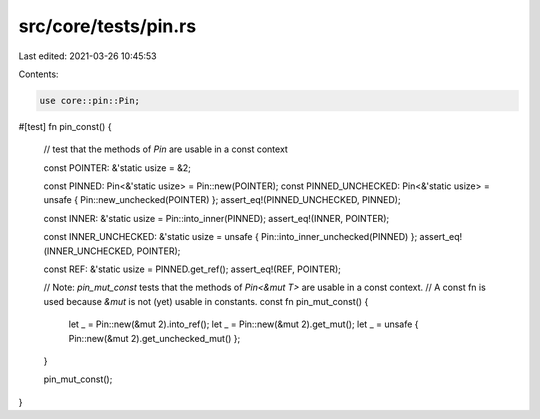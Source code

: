 src/core/tests/pin.rs
=====================

Last edited: 2021-03-26 10:45:53

Contents:

.. code-block:: rs

    use core::pin::Pin;

#[test]
fn pin_const() {
    // test that the methods of `Pin` are usable in a const context

    const POINTER: &'static usize = &2;

    const PINNED: Pin<&'static usize> = Pin::new(POINTER);
    const PINNED_UNCHECKED: Pin<&'static usize> = unsafe { Pin::new_unchecked(POINTER) };
    assert_eq!(PINNED_UNCHECKED, PINNED);

    const INNER: &'static usize = Pin::into_inner(PINNED);
    assert_eq!(INNER, POINTER);

    const INNER_UNCHECKED: &'static usize = unsafe { Pin::into_inner_unchecked(PINNED) };
    assert_eq!(INNER_UNCHECKED, POINTER);

    const REF: &'static usize = PINNED.get_ref();
    assert_eq!(REF, POINTER);

    // Note: `pin_mut_const` tests that the methods of `Pin<&mut T>` are usable in a const context.
    // A const fn is used because `&mut` is not (yet) usable in constants.
    const fn pin_mut_const() {
        let _ = Pin::new(&mut 2).into_ref();
        let _ = Pin::new(&mut 2).get_mut();
        let _ = unsafe { Pin::new(&mut 2).get_unchecked_mut() };
    }

    pin_mut_const();
}



